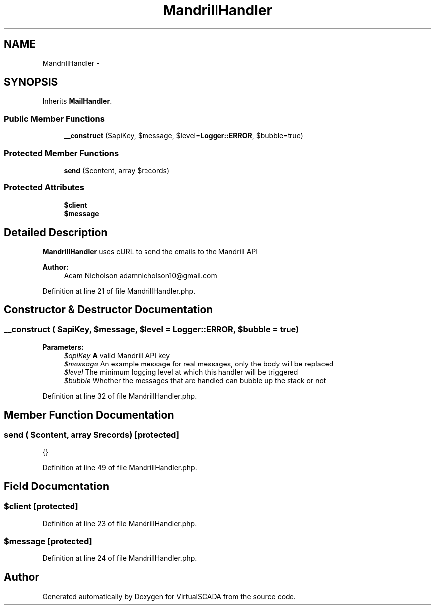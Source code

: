 .TH "MandrillHandler" 3 "Tue Apr 14 2015" "Version 1.0" "VirtualSCADA" \" -*- nroff -*-
.ad l
.nh
.SH NAME
MandrillHandler \- 
.SH SYNOPSIS
.br
.PP
.PP
Inherits \fBMailHandler\fP\&.
.SS "Public Member Functions"

.in +1c
.ti -1c
.RI "\fB__construct\fP ($apiKey, $message, $level=\fBLogger::ERROR\fP, $bubble=true)"
.br
.in -1c
.SS "Protected Member Functions"

.in +1c
.ti -1c
.RI "\fBsend\fP ($content, array $records)"
.br
.in -1c
.SS "Protected Attributes"

.in +1c
.ti -1c
.RI "\fB$client\fP"
.br
.ti -1c
.RI "\fB$message\fP"
.br
.in -1c
.SH "Detailed Description"
.PP 
\fBMandrillHandler\fP uses cURL to send the emails to the Mandrill API
.PP
\fBAuthor:\fP
.RS 4
Adam Nicholson adamnicholson10@gmail.com 
.RE
.PP

.PP
Definition at line 21 of file MandrillHandler\&.php\&.
.SH "Constructor & Destructor Documentation"
.PP 
.SS "__construct ( $apiKey,  $message,  $level = \fC\fBLogger::ERROR\fP\fP,  $bubble = \fCtrue\fP)"

.PP
\fBParameters:\fP
.RS 4
\fI$apiKey\fP \fBA\fP valid Mandrill API key 
.br
\fI$message\fP An example message for real messages, only the body will be replaced 
.br
\fI$level\fP The minimum logging level at which this handler will be triggered 
.br
\fI$bubble\fP Whether the messages that are handled can bubble up the stack or not 
.RE
.PP

.PP
Definition at line 32 of file MandrillHandler\&.php\&.
.SH "Member Function Documentation"
.PP 
.SS "send ( $content, array $records)\fC [protected]\fP"
{} 
.PP
Definition at line 49 of file MandrillHandler\&.php\&.
.SH "Field Documentation"
.PP 
.SS "$client\fC [protected]\fP"

.PP
Definition at line 23 of file MandrillHandler\&.php\&.
.SS "$message\fC [protected]\fP"

.PP
Definition at line 24 of file MandrillHandler\&.php\&.

.SH "Author"
.PP 
Generated automatically by Doxygen for VirtualSCADA from the source code\&.
